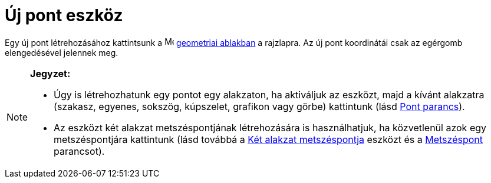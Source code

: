 = Új pont eszköz
:page-en: tools/Point
ifdef::env-github[:imagesdir: /hu/modules/ROOT/assets/images]

Egy új pont létrehozásához kattintsunk a image:16px-Menu_view_graphics.svg.png[Menu view
graphics.svg,width=16,height=16] xref:/Geometria_ablak.adoc[geometriai ablakban] a rajzlapra. Az új pont koordinátái
csak az egérgomb elengedésével jelennek meg.

[NOTE]
====

*Jegyzet:*

* Úgy is létrehozhatunk egy pontot egy alakzaton, ha aktiváljuk az eszközt, majd a kívánt alakzatra (szakasz, egyenes,
sokszög, kúpszelet, grafikon vagy görbe) kattintunk (lásd xref:/commands/Pont.adoc[Pont parancs]).
* Az eszközt két alakzat metszéspontjának létrehozására is használhatjuk, ha közvetlenül azok egy metszéspontjára
kattintunk (lásd továbbá a xref:/tools/Két_alakzat_metszéspontja.adoc[Két alakzat metszéspontja] eszközt és a
xref:/commands/Metszéspont.adoc[Metszéspont] parancsot).

====
